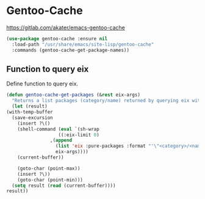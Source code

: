 * Gentoo-Cache
https://gitlab.com/akater/emacs-gentoo-cache

#+begin_src emacs-lisp
(use-package gentoo-cache :ensure nil
  :load-path "/usr/share/emacs/site-lisp/gentoo-cache"
  :commands (gentoo-cache-get-package-names))
#+end_src

** Function to query eix
Define function to query eix.
#+begin_src emacs-lisp
    (defun gentoo-cache-get-packages (&rest eix-args)
      "Returns a list packages (category/name) returned by querying eix with EIX-ARGS."
      (let (result)
	(with-temp-buffer
	  (save-excursion
	    (insert ?\()
	    (shell-command (eval `(sh-wrap
				       ((:eix-limit 0)
				    ,(append
				      (list 'eix :pure-packages :format "'\"<category>/<name>\"\\n'")
				      eix-args))))
	    (current-buffer))

	    (goto-char (point-max))
	    (insert ?\))
	    (goto-char (point-min)))
	  (setq result (read (current-buffer))))
	result))
#+end_src




